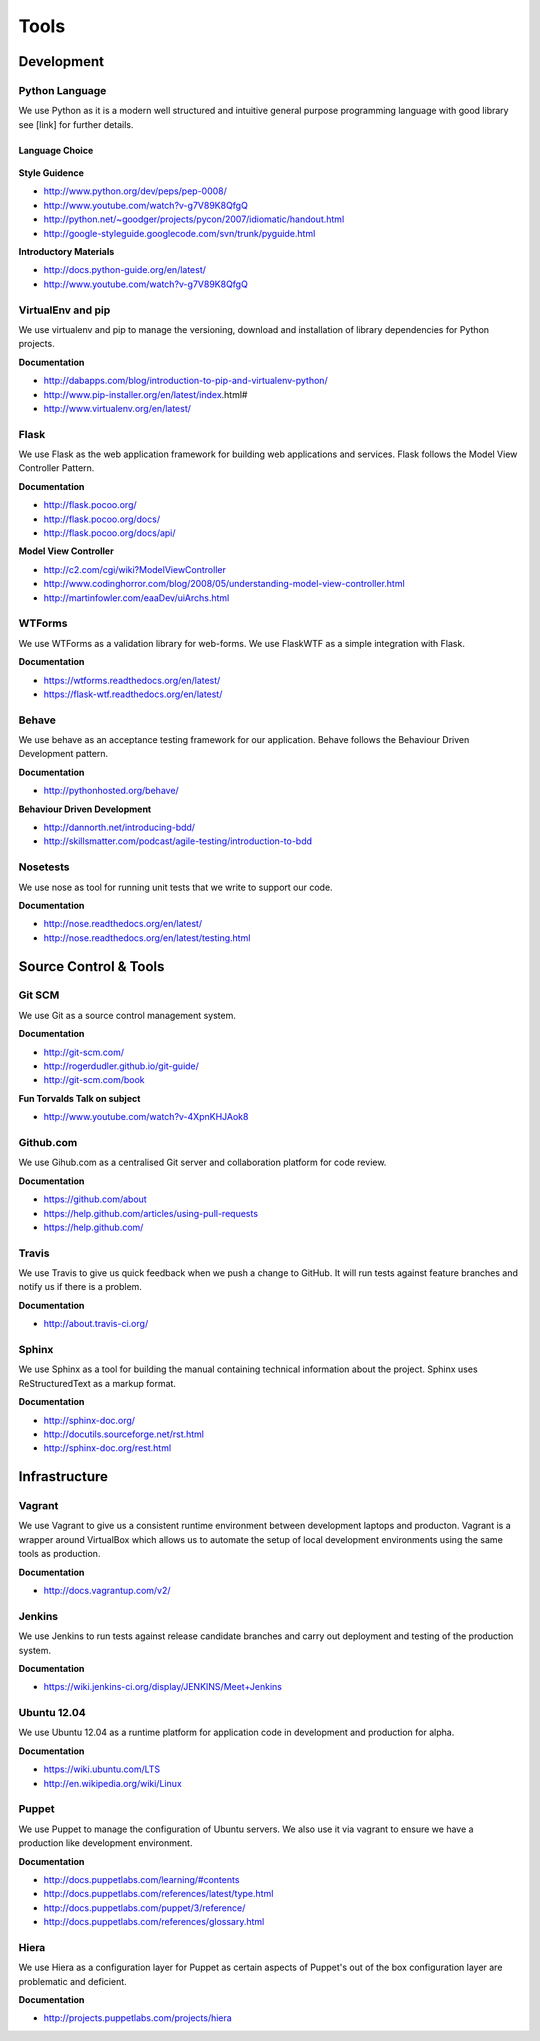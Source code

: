 Tools
=====

Development
###########

Python Language
---------------

We use Python as it is a modern well structured and intuitive general purpose programming language with good library
see [link] for further details.

Language Choice
```````````````
    .. include:: codechoice.rst

**Style Guidence**

* http://www.python.org/dev/peps/pep-0008/
* http://www.youtube.com/watch?v-g7V89K8QfgQ
* http://python.net/~goodger/projects/pycon/2007/idiomatic/handout.html
* http://google-styleguide.googlecode.com/svn/trunk/pyguide.html

**Introductory Materials**

* http://docs.python-guide.org/en/latest/
* http://www.youtube.com/watch?v-g7V89K8QfgQ

VirtualEnv and pip
------------------

We use virtualenv and pip to manage the versioning, download and installation of library dependencies for Python projects.

**Documentation**

* http://dabapps.com/blog/introduction-to-pip-and-virtualenv-python/
* http://www.pip-installer.org/en/latest/index.html#
* http://www.virtualenv.org/en/latest/

Flask
-----

We use Flask as the web application framework for building web applications and services. Flask follows the Model View
Controller Pattern.

**Documentation**

* http://flask.pocoo.org/
* http://flask.pocoo.org/docs/
* http://flask.pocoo.org/docs/api/

**Model View Controller**

* http://c2.com/cgi/wiki?ModelViewController
* http://www.codinghorror.com/blog/2008/05/understanding-model-view-controller.html
* http://martinfowler.com/eaaDev/uiArchs.html

WTForms
-------

We use WTForms as a validation library for web-forms. We use FlaskWTF as a simple integration with Flask.

**Documentation**

* https://wtforms.readthedocs.org/en/latest/
* https://flask-wtf.readthedocs.org/en/latest/

Behave
------

We use behave as an acceptance testing framework for our application. Behave follows the Behaviour Driven Development
pattern.

**Documentation**

* http://pythonhosted.org/behave/

**Behaviour Driven Development**

* http://dannorth.net/introducing-bdd/
* http://skillsmatter.com/podcast/agile-testing/introduction-to-bdd

Nosetests
---------

We use nose as tool for running unit tests that we write to support our code.

**Documentation**

* http://nose.readthedocs.org/en/latest/
* http://nose.readthedocs.org/en/latest/testing.html


Source Control & Tools
######################

Git SCM
-------

We use Git as a source control management system.

**Documentation**

* http://git-scm.com/
* http://rogerdudler.github.io/git-guide/
* http://git-scm.com/book

**Fun Torvalds Talk on subject**

* http://www.youtube.com/watch?v-4XpnKHJAok8


Github.com
----------

We use Gihub.com as a centralised Git server and collaboration platform for code review.

**Documentation**

* https://github.com/about
* https://help.github.com/articles/using-pull-requests
* https://help.github.com/

Travis
------

We use Travis to give us quick feedback when we push a change to GitHub. It will run tests against feature branches
and notify us if there is a problem.

**Documentation**

* http://about.travis-ci.org/

Sphinx
------

We use Sphinx as a tool for building the manual containing technical information about the project. Sphinx uses
ReStructuredText as a markup format.

**Documentation**

* http://sphinx-doc.org/
* http://docutils.sourceforge.net/rst.html
* http://sphinx-doc.org/rest.html

Infrastructure
##############

Vagrant
-------

We use Vagrant to give us a consistent runtime environment between development laptops and producton. Vagrant is a
wrapper around VirtualBox which allows us to automate the setup of local development environments using the same
tools as production.

**Documentation**

* http://docs.vagrantup.com/v2/

Jenkins
-------

We use Jenkins to run tests against release candidate branches and carry out deployment and testing of the production
system.

**Documentation**

* https://wiki.jenkins-ci.org/display/JENKINS/Meet+Jenkins

Ubuntu 12.04
------------

We use Ubuntu 12.04 as a runtime platform for application code in development and production for alpha.

**Documentation**

* https://wiki.ubuntu.com/LTS
* http://en.wikipedia.org/wiki/Linux

Puppet
------

We use Puppet to manage the configuration of Ubuntu servers. We also use it via vagrant to ensure we have a production
like development environment.

**Documentation**

* http://docs.puppetlabs.com/learning/#contents
* http://docs.puppetlabs.com/references/latest/type.html
* http://docs.puppetlabs.com/puppet/3/reference/
* http://docs.puppetlabs.com/references/glossary.html

Hiera
-----

We use Hiera as a configuration layer for Puppet as certain aspects of Puppet's out of the box configuration layer are
problematic and deficient.

**Documentation**

* http://projects.puppetlabs.com/projects/hiera
